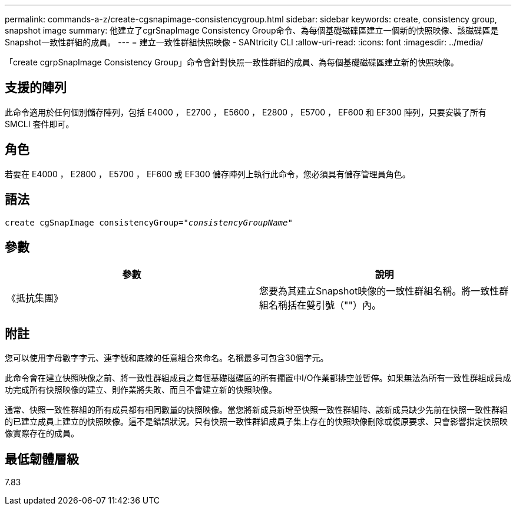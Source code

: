 ---
permalink: commands-a-z/create-cgsnapimage-consistencygroup.html 
sidebar: sidebar 
keywords: create, consistency group, snapshot image 
summary: 他建立了cgrSnapImage Consistency Group命令、為每個基礎磁碟區建立一個新的快照映像、該磁碟區是Snapshot一致性群組的成員。 
---
= 建立一致性群組快照映像 - SANtricity CLI
:allow-uri-read: 
:icons: font
:imagesdir: ../media/


[role="lead"]
「create cgrpSnapImage Consistency Group」命令會針對快照一致性群組的成員、為每個基礎磁碟區建立新的快照映像。



== 支援的陣列

此命令適用於任何個別儲存陣列，包括 E4000 ， E2700 ， E5600 ， E2800 ， E5700 ， EF600 和 EF300 陣列，只要安裝了所有 SMCLI 套件即可。



== 角色

若要在 E4000 ， E2800 ， E5700 ， EF600 或 EF300 儲存陣列上執行此命令，您必須具有儲存管理員角色。



== 語法

[source, cli, subs="+macros"]
----
create cgSnapImage consistencyGroup=pass:quotes[_"consistencyGroupName"_]
----


== 參數

|===
| 參數 | 說明 


 a| 
《抵抗集團》
 a| 
您要為其建立Snapshot映像的一致性群組名稱。將一致性群組名稱括在雙引號（""）內。

|===


== 附註

您可以使用字母數字字元、連字號和底線的任意組合來命名。名稱最多可包含30個字元。

此命令會在建立快照映像之前、將一致性群組成員之每個基礎磁碟區的所有擱置中I/O作業都排空並暫停。如果無法為所有一致性群組成員成功完成所有快照映像的建立、則作業將失敗、而且不會建立新的快照映像。

通常、快照一致性群組的所有成員都有相同數量的快照映像。當您將新成員新增至快照一致性群組時、該新成員缺少先前在快照一致性群組的已建立成員上建立的快照映像。這不是錯誤狀況。只有快照一致性群組成員子集上存在的快照映像刪除或復原要求、只會影響指定快照映像實際存在的成員。



== 最低韌體層級

7.83
